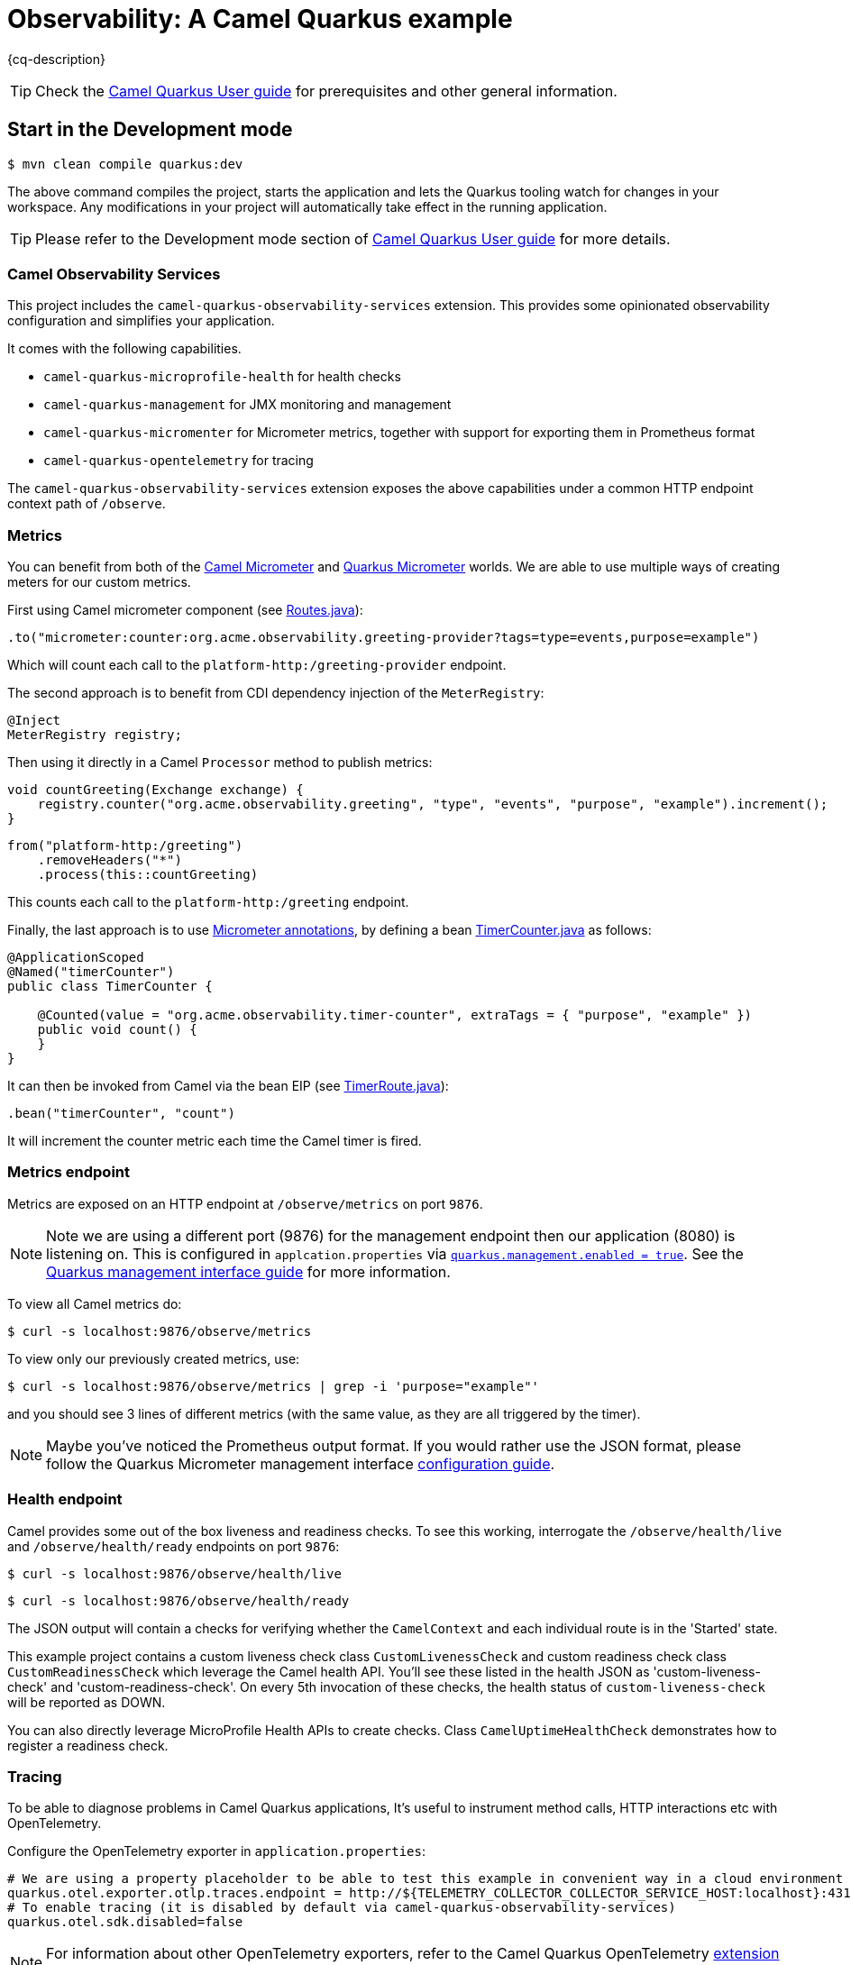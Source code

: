 = Observability: A Camel Quarkus example
:cq-example-description: An example that demonstrates how to add support for metrics, health checks and distributed tracing

{cq-description}

TIP: Check the https://camel.apache.org/camel-quarkus/latest/first-steps.html[Camel Quarkus User guide] for prerequisites
and other general information.

== Start in the Development mode

[source,shell]
----
$ mvn clean compile quarkus:dev
----

The above command compiles the project, starts the application and lets the Quarkus tooling watch for changes in your
workspace. Any modifications in your project will automatically take effect in the running application.

TIP: Please refer to the Development mode section of
https://camel.apache.org/camel-quarkus/latest/first-steps.html#_development_mode[Camel Quarkus User guide] for more details.

=== Camel Observability Services

This project includes the `camel-quarkus-observability-services` extension.
This provides some opinionated observability configuration and simplifies your application.

It comes with the following capabilities.

* `camel-quarkus-microprofile-health` for health checks
* `camel-quarkus-management` for JMX monitoring and management
* `camel-quarkus-micromenter` for Micrometer metrics, together with support for exporting them in Prometheus format
* `camel-quarkus-opentelemetry` for tracing

The `camel-quarkus-observability-services` extension exposes the above capabilities under a common HTTP endpoint context path of `/observe`.

=== Metrics

You can benefit from both of the https://camel.apache.org/components/next/micrometer-component.html[Camel Micrometer] and https://quarkus.io/guides/micrometer[Quarkus Micrometer] worlds.
We are able to use multiple ways of creating meters for our custom metrics.

First using Camel micrometer component (see link:src/main/java/org/acme/observability/Routes.java[Routes.java]):

[source, java]
----
.to("micrometer:counter:org.acme.observability.greeting-provider?tags=type=events,purpose=example")
----

Which will count each call to the `platform-http:/greeting-provider` endpoint.

The second approach is to benefit from CDI dependency injection of the `MeterRegistry`:

[source, java]
----
@Inject
MeterRegistry registry;
----

Then using it directly in a Camel `Processor` method to publish metrics:

[source, java]
----
void countGreeting(Exchange exchange) {
    registry.counter("org.acme.observability.greeting", "type", "events", "purpose", "example").increment();
}
----

[source, java]
----
from("platform-http:/greeting")
    .removeHeaders("*")
    .process(this::countGreeting)
----

This counts each call to the `platform-http:/greeting` endpoint.

Finally, the last approach is to use https://quarkus.io/guides/micrometer#does-micrometer-support-annotations[Micrometer annotations], by defining a bean link:src/main/java/org/acme/observability/micrometer/TimerCounter.java[TimerCounter.java] as follows:

[source, java]
----
@ApplicationScoped
@Named("timerCounter")
public class TimerCounter {

    @Counted(value = "org.acme.observability.timer-counter", extraTags = { "purpose", "example" })
    public void count() {
    }
}
----

It can then be invoked from Camel via the bean EIP (see link:src/main/java/org/acme/observability/TimerRoute.java[TimerRoute.java]):

[source, java]
----
.bean("timerCounter", "count")
----

It will increment the counter metric each time the Camel timer is fired.

=== Metrics endpoint

Metrics are exposed on an HTTP endpoint at `/observe/metrics` on port `9876`.

NOTE: Note we are using a different port (9876) for the management endpoint then our application (8080) is listening on.
This is configured in `applcation.properties` via link:src/main/resources/application.properties#L22[`quarkus.management.enabled = true`]. See the https://quarkus.io/guides/management-interface-reference[Quarkus management interface guide] for more information.

To view all Camel metrics do:

[source,shell]
----
$ curl -s localhost:9876/observe/metrics
----

To view only our previously created metrics, use:

[source,shell]
----
$ curl -s localhost:9876/observe/metrics | grep -i 'purpose="example"'
----

and you should see 3 lines of different metrics (with the same value, as they are all triggered by the timer).

NOTE: Maybe you've noticed the Prometheus output format. If you would rather use the JSON format, please follow the Quarkus Micrometer management interface https://quarkus.io/guides/micrometer#management-interface[configuration guide].

=== Health endpoint

Camel provides some out of the box liveness and readiness checks. To see this working, interrogate the `/observe/health/live` and `/observe/health/ready` endpoints on port `9876`:

[source,shell]
----
$ curl -s localhost:9876/observe/health/live
----

[source,shell]
----
$ curl -s localhost:9876/observe/health/ready
----

The JSON output will contain a checks for verifying whether the `CamelContext` and each individual route is in the 'Started' state.

This example project contains a custom liveness check class `CustomLivenessCheck` and custom readiness check class `CustomReadinessCheck` which leverage the Camel health API.
You'll see these listed in the health JSON as 'custom-liveness-check' and 'custom-readiness-check'. On every 5th invocation of these checks, the health status of `custom-liveness-check` will be reported as DOWN.

You can also directly leverage MicroProfile Health APIs to create checks. Class `CamelUptimeHealthCheck` demonstrates how to register a readiness check.

=== Tracing

To be able to diagnose problems in Camel Quarkus applications, It's useful to instrument method calls, HTTP interactions etc with OpenTelemetry.

Configure the OpenTelemetry exporter in `application.properties`:

[source, text]
----
# We are using a property placeholder to be able to test this example in convenient way in a cloud environment
quarkus.otel.exporter.otlp.traces.endpoint = http://${TELEMETRY_COLLECTOR_COLLECTOR_SERVICE_HOST:localhost}:4317
# To enable tracing (it is disabled by default via camel-quarkus-observability-services)
quarkus.otel.sdk.disabled=false
----

NOTE: For information about other OpenTelemetry exporters, refer to the Camel Quarkus OpenTelemetry https://camel.apache.org/camel-quarkus/next/reference/extensions/opentelemetry.html#extensions-opentelemetry-usage-exporters[extension documentation].

To view tracing events, start a tracing server. A simple way of doing this is with Docker Compose:

[source,shell]
----
$ docker-compose up -d
----

With the server running, browse to http://localhost:16686. Then choose 'camel-quarkus-observability' from the 'Service' drop down and click the 'Find Traces' button.

The `platform-http` consumer route introduces a random delay to simulate latency, hence the overall time of each trace should be different. When viewing a trace, you should see
a hierarchy of 6 spans showing the progression of the message exchange through each endpoint.

=== Jolokia & Hawtio

It can be useful to leverage Camel's JMX management features to manage and introspect the application.

You can interact with the https://jolokia.org[Jolokia] endpoint using cURL. For example to fetch information about the `CamelContext`.

[source,shell]
----
$ curl -s 'http://localhost:8778/jolokia/read/org.apache.camel:context=*,type=context,name=*' | jq
----

https://hawt.io/[Hawtio] can be used to visualize your Camel routes. https://www.jbang.dev/[JBang] is a convenient way to get started.

[source,shell]
----
$ jbang app install hawtio@hawtio/hawtio
$ hawtio --port 8085
----

When this example project is run in dev mode, it will be discoverable from Hawtio via the 'Discover' tab.
When running the application from the runnable JAR or native binary, you'll need to choose 'Add Connection' from the 'Remote' tab and add a connection for http://localhost:8778/jolokia/.

When deploying to Kubernetes or Openshift, you can use https://github.com/hawtio/hawtio-online[Hawtio Online]. The `camel-quarkus-jolokia` extension will automatically configure the application to be discoverable from the Hawtio Online console.

=== Package and run the application

Once you are done with developing you may want to package and run the application.

TIP: Find more details about the JVM mode and Native mode in the Package and run section of
https://camel.apache.org/camel-quarkus/latest/first-steps.html#_package_and_run_the_application[Camel Quarkus User guide]

==== JVM mode

[source,shell]
----
$ mvn clean package
$ java -jar target/quarkus-app/quarkus-run.jar
...
[io.quarkus] (main) camel-quarkus-examples-... started in 1.163s. Listening on: http://0.0.0.0:8080
----

==== Native mode

IMPORTANT: Native mode requires having GraalVM and other tools installed. Please check the Prerequisites section
of https://camel.apache.org/camel-quarkus/latest/first-steps.html#_prerequisites[Camel Quarkus User guide].

To prepare a native executable using GraalVM, run the following command:

[source,shell]
----
$ mvn clean package -Pnative
$ ./target/*-runner
...
[io.quarkus] (main) camel-quarkus-examples-... started in 0.013s. Listening on: http://0.0.0.0:8080
...
----

== Feedback

Please report bugs and propose improvements via https://github.com/apache/camel-quarkus/issues[GitHub issues of Camel Quarkus] project.
